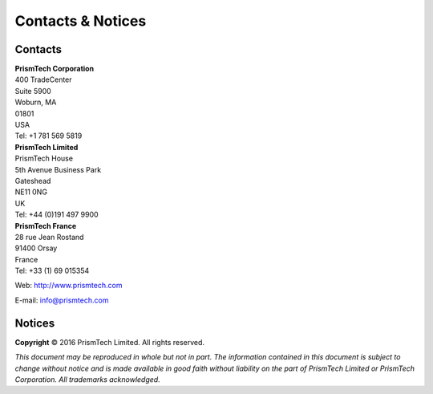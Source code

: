 .. _`Contacts & Notices`:

.. VERY LITTLE EVER CHANGES IN HERE !!
   Just keep an eye on the copyright notice.

##################
Contacts & Notices
##################
      
********
Contacts
********

| **PrismTech Corporation**
| 400 TradeCenter
| Suite 5900
| Woburn, MA
| 01801
| USA
| Tel: +1 781 569 5819

| **PrismTech Limited**
| PrismTech House
| 5th Avenue Business Park
| Gateshead
| NE11 0NG
| UK
| Tel: +44 (0)191 497 9900

| **PrismTech France**
| 28 rue Jean Rostand
| 91400 Orsay
| France
| Tel: +33 (1) 69 015354


Web: http://www.prismtech.com

E-mail: \info@prismtech.com

*******
Notices
*******

**Copyright** © 2016 PrismTech Limited. All rights reserved.

*This document may be reproduced in whole but not in part.
The information contained in this document is subject to change 
without notice and is made available in good faith without 
liability on the part of PrismTech Limited or PrismTech Corporation.
All trademarks acknowledged.*

.. END
